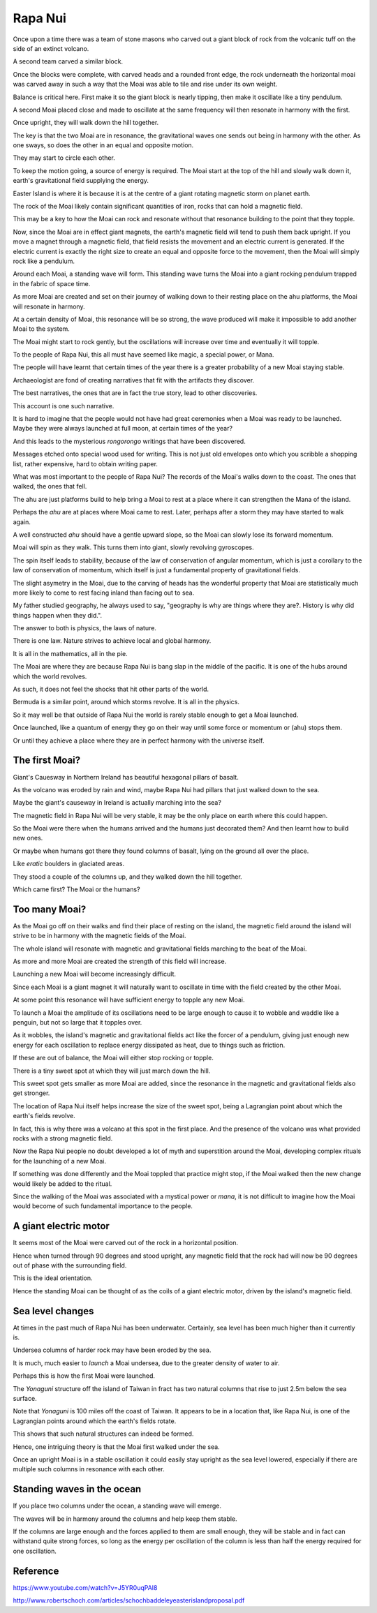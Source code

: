 ==========
 Rapa Nui
==========

Once upon a time there was a team of stone masons who carved out a
giant block of rock from the volcanic tuff on the side of an extinct
volcano.

A second team carved a similar block.

Once the blocks were complete, with carved heads and a rounded front
edge, the rock underneath the horizontal moai was carved away in such
a way that the Moai was able to tile and rise under its own weight.

Balance is critical here.  First make it so the giant block is nearly
tipping, then make it oscillate like a tiny pendulum.

A second Moai placed close and made to oscillate at the same frequency
will then resonate in harmony with the first.

Once upright, they will walk down the hill together.

The key is that the two Moai are in resonance, the gravitational waves
one sends out being in harmony with the other.   As one sways, so does
the other in an equal and opposite motion.

They may start to circle each other.

To keep the motion going, a source of energy is required.   The Moai
start at the top of the hill and slowly walk down it, earth's
gravitational field supplying the energy.

Easter Island is where it is because it is at the centre of a giant
rotating magnetic storm on planet earth.

The rock of the Moai likely contain significant quantities of iron,
rocks that can hold a magnetic field.

This may be a key to how the Moai can rock and resonate without that
resonance building to the point that they topple.

Now, since the Moai are in effect giant magnets, the earth's magnetic
field will tend to push them back upright.  If you move a magnet
through a magnetic field, that field resists the movement and an
electric current is generated.  If the electric current is exactly the
right size to create an equal and opposite force to the movement, then
the Moai will simply rock like a pendulum.

Around each Moai, a standing wave will form.  This standing wave turns
the Moai into a giant rocking pendulum trapped in the fabric of space
time.

As more Moai are created and set on their journey of walking down to
their resting place on the ahu platforms, the Moai will resonate in
harmony.

At a certain density of Moai, this resonance will be so strong, the
wave produced will make it impossible to add another Moai to the
system.

The Moai might start to rock gently, but the oscillations will
increase over time and eventually it will topple.

To the people of Rapa Nui, this all must have seemed like magic, a
special power, or Mana.

The people will have learnt that certain times of the year there is a
greater probability of a new Moai staying stable.

Archaeologist are fond of creating narratives that fit with the
artifacts they discover.

The best narratives, the ones that are in fact the true story, lead to
other discoveries.

This account is one such narrative.

It is hard to imagine that the people would not have had great
ceremonies when a Moai was ready to be launched.   Maybe they were
always launched at full moon, at certain times of the year?


And this leads to the mysterious *rongorongo* writings that have been
discovered.

Messages etched onto special wood used for writing.   This is not just
old envelopes onto which you scribble a shopping list, rather
expensive, hard to obtain writing paper.

What was most important to the people of Rapa Nui?   The records of
the Moai's walks down to the coast.  The ones that walked, the ones
that fell.

The ahu are just platforms build to help bring a Moai to rest at a
place where it can strengthen the Mana of the island.

Perhaps the *ahu* are at places where Moai came to rest.   Later,
perhaps after a storm they may have started to walk again.

A well constructed *ahu* should have a gentle upward slope, so the
Moai can slowly lose its forward momentum.

Moai will spin as they walk.  This turns them into giant, slowly
revolving gyroscopes.

The spin itself leads to stability, because of the law of conservation
of angular momentum, which is just a corollary to the law of
conservation of momentum, which itself is just a fundamental property
of gravitational fields.

The slight asymetry in the Moai, due to the carving of heads has the
wonderful property that Moai are statistically much more likely to
come to rest facing inland than facing out to sea.

My father studied geography, he always used to say, "geography is why
are things where they are?.   History is why did things happen when
they did.".

The answer to both is physics, the laws of nature.

There is one law.  Nature strives to achieve local and global harmony.

It is all in the mathematics, all in the pie.

The Moai are where they are because Rapa Nui is bang slap in the
middle of the pacific.   It is one of the hubs around which the world
revolves.

As such, it does not feel the shocks that hit other parts of the
world.

Bermuda is a similar point, around which storms revolve.   It is all
in the physics.

So it may well be that outside of Rapa Nui the world is rarely stable
enough to get a Moai launched.

Once launched, like a quantum of energy they go on their way until
some force or momentum or (ahu) stops them.

Or until they achieve a place where they are in perfect harmony with
the universe itself.

The first Moai?
===============

Giant's Cauesway in Northern Ireland has beautiful hexagonal pillars
of basalt.

As the volcano was eroded by rain and wind, maybe Rapa Nui had pillars
that just walked down to the sea.

Maybe the giant's causeway in Ireland is actually marching into the
sea?

The magnetic field in Rapa Nui will be very stable, it may be the only
place on earth where this could happen.

So the Moai were there when the humans arrived and the humans just
decorated them?  And then learnt how to build new ones.

Or maybe when humans got there they found columns of basalt, lying on
the ground all over the place.

Like *eratic* boulders in glaciated areas.

They stood a couple of the columns up, and they walked down the hill
together.

Which came first?  The Moai or the humans?

Too many Moai?
==============

As the Moai go off on their walks and find their place of resting on
the island, the magnetic field around the island will strive to be in
harmony with the magnetic fields of the Moai.

The whole island will resonate with magnetic and gravitational fields
marching to the beat of the Moai.

As more and more Moai are created the strength of this field will
increase.

Launching a new Moai will become increasingly difficult.

Since each Moai is a giant magnet it will naturally want to oscillate
in time with the field created by the other Moai.

At some point this resonance will have sufficient energy to topple any 
new Moai.

To launch a Moai the amplitude of its oscillations need to be large
enough to cause it to wobble and waddle like a penguin, but not so
large that it topples over.

As it wobbles, the island's magnetic and gravitational fields act like
the forcer of a pendulum, giving just enough new energy for each
oscillation to replace energy dissipated as heat, due to things such
as friction.

If these are out of balance, the Moai will either stop rocking or
topple.

There is a tiny sweet spot at which they will just march down the
hill.

This sweet spot gets smaller as more Moai are added, since the
resonance in the magnetic and gravitational fields also get stronger.

The location of Rapa Nui itself helps increase the size of the sweet
spot, being a Lagrangian point about which the earth's fields revolve.

In fact, this is why there was a volcano at this spot in the first
place.  And the presence of the volcano was what provided rocks with a
strong magnetic field.

Now the Rapa Nui people no doubt developed a lot of myth and
superstition around the Moai, developing complex rituals for the
launching of a new Moai.

If something was done differently and the Moai toppled that practice
might stop, if the Moai walked then the new change would likely be
added to the ritual.

Since the walking of the Moai was associated with a mystical power or
*mana*, it is not difficult to imagine how the Moai would become of
such fundamental importance to the people.

A giant electric motor
======================

It seems most of the Moai were carved out of the rock in a horizontal
position.

Hence when turned through 90 degrees and stood upright, any magnetic
field that the rock had will now be 90 degrees out of phase with the
surrounding field.

This is the ideal orientation.

Hence the standing Moai can be thought of as the coils of a giant
electric motor, driven by the island's magnetic field.

Sea level changes
=================

At times in the past much of Rapa Nui has been underwater.
Certainly, sea level has been much higher than it currently is.

Undersea columns of harder rock may have been eroded by the sea.

It is much, much easier to *launch* a Moai undersea, due to the
greater density of water to air.

Perhaps this is how the first Moai were launched.

The *Yonaguni* structure off the island of Taiwan in fract has two
natural columns that rise to just 2.5m below the sea surface.

Note that *Yonaguni* is 100 miles off the coast of Taiwan.  It appears
to be in a location that, like Rapa Nui, is one of the Lagrangian
points around which the earth's fields rotate.

This shows that such natural structures can indeed be formed.

Hence, one intriguing theory is that the Moai first walked under the
sea.

Once an upright Moai is in a stable oscillation it could easily stay
upright as the sea level lowered, especially if there are multiple
such columns in resonance with each other.

Standing waves in the ocean
===========================

If you place two columns under the ocean, a standing wave will emerge.

The waves will be in harmony around the columns and help keep them
stable.

If the columns are large enough and the forces applied to them are
small enough, they will be stable and in fact can withstand quite
strong forces, so long as the energy per oscillation of the column is
less than half the energy required for one oscillation.


Reference
=========

https://www.youtube.com/watch?v=J5YR0uqPAI8

http://www.robertschoch.com/articles/schochbaddeleyeasterislandproposal.pdf
